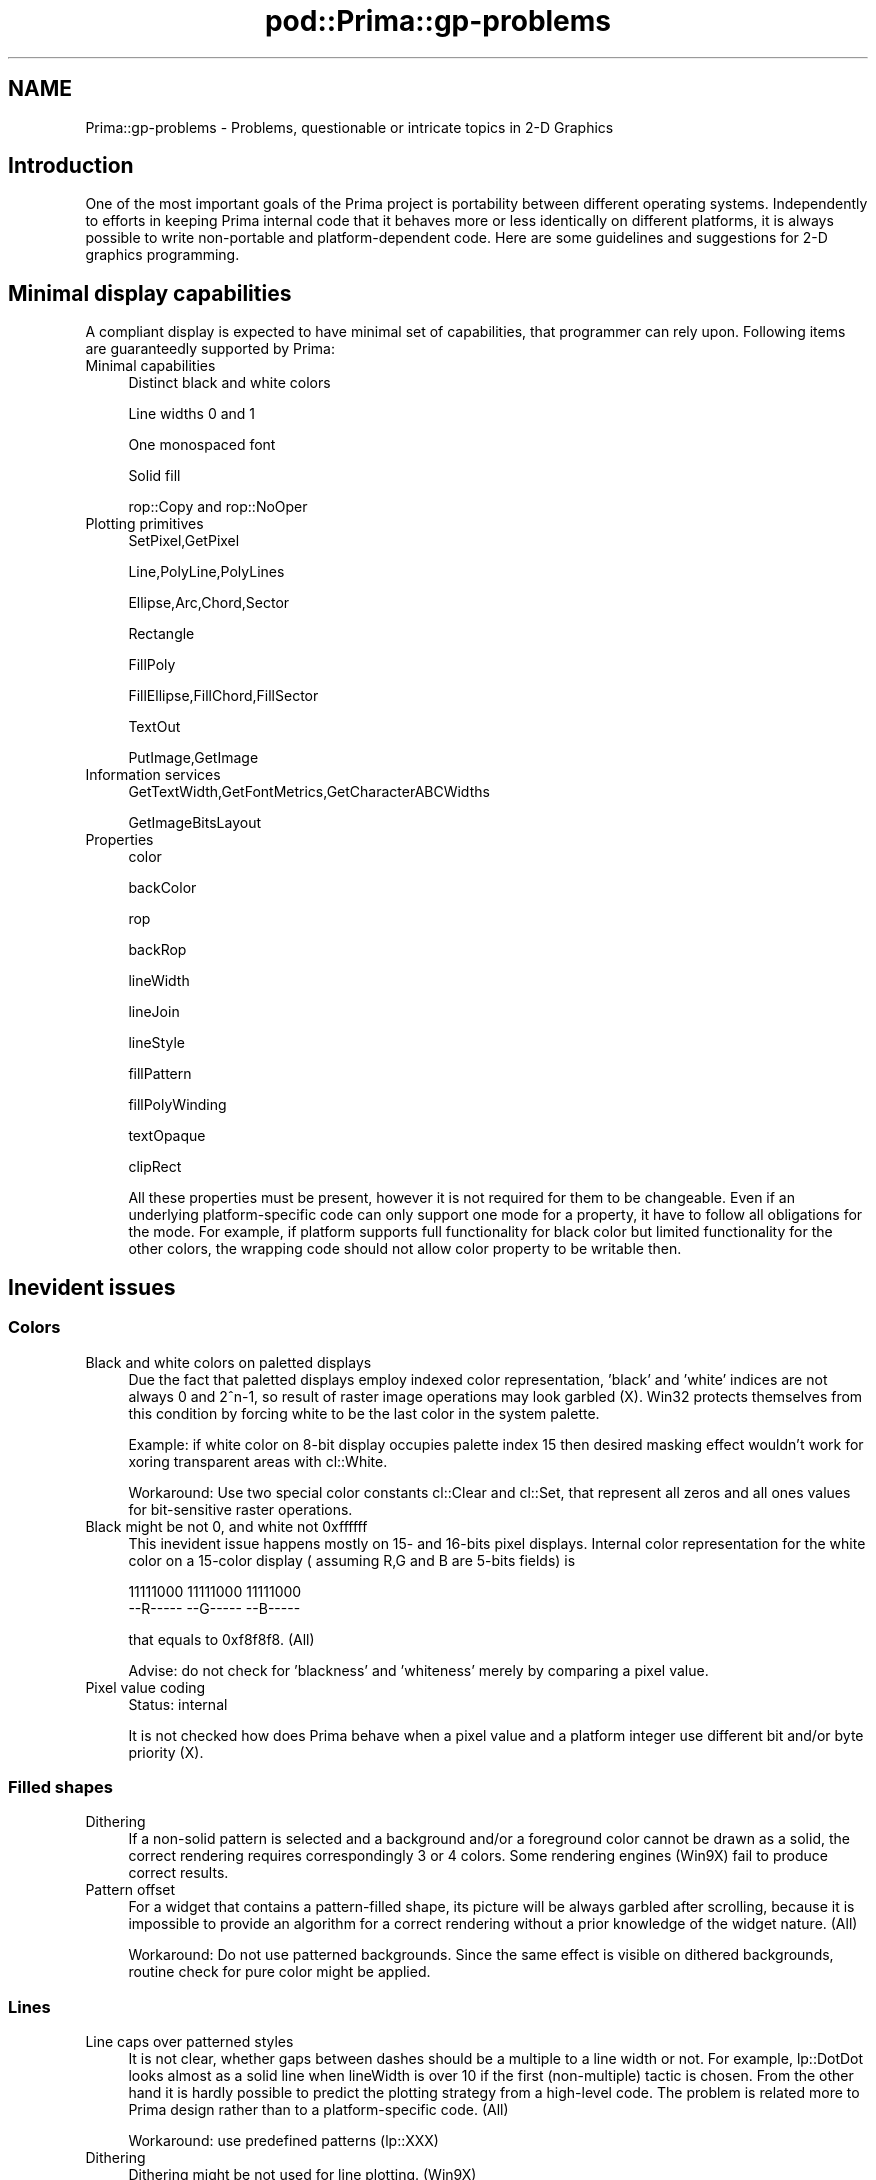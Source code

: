 .\" Automatically generated by Pod::Man 2.28 (Pod::Simple 3.29)
.\"
.\" Standard preamble:
.\" ========================================================================
.de Sp \" Vertical space (when we can't use .PP)
.if t .sp .5v
.if n .sp
..
.de Vb \" Begin verbatim text
.ft CW
.nf
.ne \\$1
..
.de Ve \" End verbatim text
.ft R
.fi
..
.\" Set up some character translations and predefined strings.  \*(-- will
.\" give an unbreakable dash, \*(PI will give pi, \*(L" will give a left
.\" double quote, and \*(R" will give a right double quote.  \*(C+ will
.\" give a nicer C++.  Capital omega is used to do unbreakable dashes and
.\" therefore won't be available.  \*(C` and \*(C' expand to `' in nroff,
.\" nothing in troff, for use with C<>.
.tr \(*W-
.ds C+ C\v'-.1v'\h'-1p'\s-2+\h'-1p'+\s0\v'.1v'\h'-1p'
.ie n \{\
.    ds -- \(*W-
.    ds PI pi
.    if (\n(.H=4u)&(1m=24u) .ds -- \(*W\h'-12u'\(*W\h'-12u'-\" diablo 10 pitch
.    if (\n(.H=4u)&(1m=20u) .ds -- \(*W\h'-12u'\(*W\h'-8u'-\"  diablo 12 pitch
.    ds L" ""
.    ds R" ""
.    ds C` ""
.    ds C' ""
'br\}
.el\{\
.    ds -- \|\(em\|
.    ds PI \(*p
.    ds L" ``
.    ds R" ''
.    ds C`
.    ds C'
'br\}
.\"
.\" Escape single quotes in literal strings from groff's Unicode transform.
.ie \n(.g .ds Aq \(aq
.el       .ds Aq '
.\"
.\" If the F register is turned on, we'll generate index entries on stderr for
.\" titles (.TH), headers (.SH), subsections (.SS), items (.Ip), and index
.\" entries marked with X<> in POD.  Of course, you'll have to process the
.\" output yourself in some meaningful fashion.
.\"
.\" Avoid warning from groff about undefined register 'F'.
.de IX
..
.nr rF 0
.if \n(.g .if rF .nr rF 1
.if (\n(rF:(\n(.g==0)) \{
.    if \nF \{
.        de IX
.        tm Index:\\$1\t\\n%\t"\\$2"
..
.        if !\nF==2 \{
.            nr % 0
.            nr F 2
.        \}
.    \}
.\}
.rr rF
.\"
.\" Accent mark definitions (@(#)ms.acc 1.5 88/02/08 SMI; from UCB 4.2).
.\" Fear.  Run.  Save yourself.  No user-serviceable parts.
.    \" fudge factors for nroff and troff
.if n \{\
.    ds #H 0
.    ds #V .8m
.    ds #F .3m
.    ds #[ \f1
.    ds #] \fP
.\}
.if t \{\
.    ds #H ((1u-(\\\\n(.fu%2u))*.13m)
.    ds #V .6m
.    ds #F 0
.    ds #[ \&
.    ds #] \&
.\}
.    \" simple accents for nroff and troff
.if n \{\
.    ds ' \&
.    ds ` \&
.    ds ^ \&
.    ds , \&
.    ds ~ ~
.    ds /
.\}
.if t \{\
.    ds ' \\k:\h'-(\\n(.wu*8/10-\*(#H)'\'\h"|\\n:u"
.    ds ` \\k:\h'-(\\n(.wu*8/10-\*(#H)'\`\h'|\\n:u'
.    ds ^ \\k:\h'-(\\n(.wu*10/11-\*(#H)'^\h'|\\n:u'
.    ds , \\k:\h'-(\\n(.wu*8/10)',\h'|\\n:u'
.    ds ~ \\k:\h'-(\\n(.wu-\*(#H-.1m)'~\h'|\\n:u'
.    ds / \\k:\h'-(\\n(.wu*8/10-\*(#H)'\z\(sl\h'|\\n:u'
.\}
.    \" troff and (daisy-wheel) nroff accents
.ds : \\k:\h'-(\\n(.wu*8/10-\*(#H+.1m+\*(#F)'\v'-\*(#V'\z.\h'.2m+\*(#F'.\h'|\\n:u'\v'\*(#V'
.ds 8 \h'\*(#H'\(*b\h'-\*(#H'
.ds o \\k:\h'-(\\n(.wu+\w'\(de'u-\*(#H)/2u'\v'-.3n'\*(#[\z\(de\v'.3n'\h'|\\n:u'\*(#]
.ds d- \h'\*(#H'\(pd\h'-\w'~'u'\v'-.25m'\f2\(hy\fP\v'.25m'\h'-\*(#H'
.ds D- D\\k:\h'-\w'D'u'\v'-.11m'\z\(hy\v'.11m'\h'|\\n:u'
.ds th \*(#[\v'.3m'\s+1I\s-1\v'-.3m'\h'-(\w'I'u*2/3)'\s-1o\s+1\*(#]
.ds Th \*(#[\s+2I\s-2\h'-\w'I'u*3/5'\v'-.3m'o\v'.3m'\*(#]
.ds ae a\h'-(\w'a'u*4/10)'e
.ds Ae A\h'-(\w'A'u*4/10)'E
.    \" corrections for vroff
.if v .ds ~ \\k:\h'-(\\n(.wu*9/10-\*(#H)'\s-2\u~\d\s+2\h'|\\n:u'
.if v .ds ^ \\k:\h'-(\\n(.wu*10/11-\*(#H)'\v'-.4m'^\v'.4m'\h'|\\n:u'
.    \" for low resolution devices (crt and lpr)
.if \n(.H>23 .if \n(.V>19 \
\{\
.    ds : e
.    ds 8 ss
.    ds o a
.    ds d- d\h'-1'\(ga
.    ds D- D\h'-1'\(hy
.    ds th \o'bp'
.    ds Th \o'LP'
.    ds ae ae
.    ds Ae AE
.\}
.rm #[ #] #H #V #F C
.\" ========================================================================
.\"
.IX Title "pod::Prima::gp-problems 3"
.TH pod::Prima::gp-problems 3 "2015-01-08" "perl v5.18.4" "User Contributed Perl Documentation"
.\" For nroff, turn off justification.  Always turn off hyphenation; it makes
.\" way too many mistakes in technical documents.
.if n .ad l
.nh
.SH "NAME"
Prima::gp\-problems \- Problems, questionable or intricate topics in 2\-D Graphics
.SH "Introduction"
.IX Header "Introduction"
One of the most important goals of the Prima project
is portability between different operating systems. Independently to
efforts in keeping Prima internal code that
it behaves more or less identically on different platforms, it is always possible
to write non-portable and platform-dependent code. 
Here are some guidelines and suggestions for 2\-D graphics
programming.
.SH "Minimal display capabilities"
.IX Header "Minimal display capabilities"
A compliant display is expected to have minimal set
of capabilities, that programmer can rely upon. 
Following items are guaranteedly supported by Prima:
.IP "Minimal capabilities" 4
.IX Item "Minimal capabilities"
Distinct black and white colors
.Sp
Line widths 0 and 1
.Sp
One monospaced font
.Sp
Solid fill
.Sp
rop::Copy and rop::NoOper
.IP "Plotting primitives" 4
.IX Item "Plotting primitives"
SetPixel,GetPixel
.Sp
Line,PolyLine,PolyLines
.Sp
Ellipse,Arc,Chord,Sector
.Sp
Rectangle
.Sp
FillPoly
.Sp
FillEllipse,FillChord,FillSector
.Sp
TextOut
.Sp
PutImage,GetImage
.IP "Information services" 4
.IX Item "Information services"
GetTextWidth,GetFontMetrics,GetCharacterABCWidths
.Sp
GetImageBitsLayout
.IP "Properties" 4
.IX Item "Properties"
color
.Sp
backColor
.Sp
rop
.Sp
backRop
.Sp
lineWidth
.Sp
lineJoin
.Sp
lineStyle
.Sp
fillPattern
.Sp
fillPolyWinding
.Sp
textOpaque
.Sp
clipRect
.Sp
All these properties must be present, however it is not
required for them to be changeable. Even if an underlying platform-specific code 
can only support one mode for a property, it have to follow all 
obligations for the mode. For example, if platform supports
full functionality for black color but limited functionality for the other colors,
the wrapping code should not allow color property to be writable then.
.SH "Inevident issues"
.IX Header "Inevident issues"
.SS "Colors"
.IX Subsection "Colors"
.IP "Black and white colors on paletted displays" 4
.IX Item "Black and white colors on paletted displays"
Due the fact that paletted displays employ indexed color 
representation, 'black' and 'white' indices are not always
0 and 2^n\-1, so result of raster image operations may look garbled (X).
Win32 protects themselves from this condition by 
forcing white to be the last color in the system palette.
.Sp
Example: if white color on 8\-bit display occupies palette index 15 
then desired masking effect wouldn't work 
for xoring transparent areas with cl::White.
.Sp
Workaround: Use two special color constants
cl::Clear and cl::Set, that represent all zeros and all ones values
for bit-sensitive raster operations.
.IP "Black might be not 0, and white not 0xffffff" 4
.IX Item "Black might be not 0, and white not 0xffffff"
This inevident issue happens mostly on 15\- and 16\-bits
pixel displays. Internal color representation for the white color 
on a 15\-color display ( assuming R,G and B are 5\-bits fields) is
.Sp
.Vb 2
\& 11111000 11111000 11111000
\& \-\-R\-\-\-\-\- \-\-G\-\-\-\-\- \-\-B\-\-\-\-\-
.Ve
.Sp
that equals to 0xf8f8f8. (All)
.Sp
Advise: do not check for 'blackness' and 'whiteness'
merely by comparing a pixel value.
.IP "Pixel value coding" 4
.IX Item "Pixel value coding"
Status: internal
.Sp
It is not checked how does Prima behave when a pixel value and 
a platform integer use different bit and/or byte priority (X).
.SS "Filled shapes"
.IX Subsection "Filled shapes"
.IP "Dithering" 4
.IX Item "Dithering"
If a non-solid pattern is
selected and a background and/or a foreground color
cannot be drawn as a solid, the correct rendering requires 
correspondingly 3 or 4 colors.  Some rendering engines (Win9X)
fail to produce correct results.
.IP "Pattern offset" 4
.IX Item "Pattern offset"
For a widget that contains a pattern-filled shape, 
its picture will be always garbled after scrolling, 
because it is impossible to provide an algorithm
for a correct rendering without a prior knowledge of the
widget nature. (All)
.Sp
Workaround: Do not use patterned backgrounds. 
Since the same effect is visible on dithered 
backgrounds, routine check for pure color might be applied.
.SS "Lines"
.IX Subsection "Lines"
.IP "Line caps over patterned styles" 4
.IX Item "Line caps over patterned styles"
It is not clear, whether
gaps between dashes should be a multiple to a line width or
not. For example, lp::DotDot looks almost as a solid line when
lineWidth is over 10 if the first (non-multiple) tactic is chosen.
From the other hand it is hardly possible to predict the plotting 
strategy from a high-level code. The problem is related more to Prima 
design rather than to a platform-specific code. (All)
.Sp
Workaround: use predefined patterns (lp::XXX)
.IP "Dithering" 4
.IX Item "Dithering"
Dithering might be not used for line plotting. (Win9X)
.IP "Arcs and circles" 4
.IX Item "Arcs and circles"
Drawing is dependent in X11 on an X servers \- different X servers do different plotting
strategies on small (less than 3 pixels) diameters. Current version is adapted best to the
latest (2010) Xorg capabilities. See discussion on \s-1CPAN\s0 bug https://rt.cpan.org/Ticket/Display.html?id=62972 .
.SS "Fonts"
.IX Subsection "Fonts"
.IP "Font metric inconsistency" 4
.IX Item "Font metric inconsistency"
A font is loaded by request with one size,
but claims another afterwards.(X).
.Sp
Impact: system-dependent font description may not match
to Prima's.
.Sp
Advise: do not try to deduce Prima font metrics from
system-dependent ones and vice versa.
.IP "Transparent plotting" 4
.IX Item "Transparent plotting"
No internal function for drawing transparent bitmaps (like fonts).
Therefore, if a font emulation is desired, special ROPs cannot be
reproduced. (Win9X, WinNT)
.Sp
Impact: font emulation is laborsome, primarily because the glyphs 
have to be plotted by consequential anding and xoring a bitmap.
Full spectrum of the raster operations cannot be achieved with this
approach.
.IP "Kerning" 4
.IX Item "Kerning"
Prima do not use text kernings, nor
encourages underlying platform-specific code to use it \- primarily
because of its complexity.
From the other hand, sometimes glyph position cannot be 
determined correctly if no information for the text kerning 
is provided. (Win9X)
.IP "Text background" 4
.IX Item "Text background"
If a text is drawn with non-CopyPut raster operation, text background 
is not expected to be mixed with symbols \- however this is hardly reachable,
so results differs for different platforms.
.Sp
Text background may be only drawn with pure ( non-dithered ) color
(Win9X,WinNT) \- but this is (arguably) a more correct behavior.
.Sp
Advise: Do not use ::rop2 and text background for special effects
.IP "Internal platform features" 4
.IX Item "Internal platform features"
Font change notification is not provided. (X)
.Sp
Raster fonts cannot be synthesized (partly X)
.SS "Raster operations ( ROPs)"
.IX Subsection "Raster operations ( ROPs)"
Background raster operations are not supported (X,Win9X,WinNT) and
foreground ROPs have limited number of modes (X). Not all ROPs
can be emulated for certain primitives, like fonts,
complex shapes, and patterned shapes.
.PP
It is yet unclear which primitives have to support ROPs, \-
like FloodFill and SetPixel. Behavior of the current implementation 
is that they do not.
.SS "Arcs"
.IX Subsection "Arcs"
Platforms tend to produce different results for 
angles outside 0 and 2pi. Although Prima assures that 
correct plotting would be performed for any angle,
minor inconsistencies may be noticed.
If emulating, note that 2 and 4\-pi arcs
are not the same \- for example, they look differently 
with rop::Xor.
.SS "Palettes"
.IX Subsection "Palettes"
.IP "Static palettes" 4
.IX Item "Static palettes"
Some displays are unable to change their hardware palette,
so detecting 8\- or 4\- bits display doesn't automatically mean that
palette is writable.(X)
.IP "Widget::palette" 4
.IX Item "Widget::palette"
Widget::palette property is used for explicit declaration of extra 
color needs for a widget. The request might be satisfacted in different
ways, or might not at all. It is advisable not to rely onto platform
behavior for the palette operations.
.IP "Dynamic palette change" 4
.IX Item "Dynamic palette change"
It is possible (usually on 8\-bits displays) for a display to
change asynchronously its hardware palette in order to process 
different color requests. All platforms behave differently.
.Sp
Win9X/WinNT \- only one top-level window at a time 
and its direct children ( not ::\fIclipOwner\fR\|(0)) can benefit
from using Widget::palette. System palette is switched every time 
as different windows moved to the front.
.Sp
X \- Any application can easily ruin system color table.
Since this behavior is such by design, no workaround can be
applied here.
.SS "Bitmaps"
.IX Subsection "Bitmaps"
.IP "Invalid scaling" 4
.IX Item "Invalid scaling"
Scaling is invalid (Win9X) or not supported (X). Common mistake
is to not take into an account the fractional pixels that appear when
the scaling factor is more than 1. This mistake can be observed in Win9X.
.Sp
Workaround: none
.IP "Large scale factors" 4
.IX Item "Large scale factors"
Request for drawing a bitmap might fail 
if large scaling factor is selected. (Win9X,WinNT).
This effect is obviously due that fact that these platforms
scale the bitmap into a memory before the plotting takes place.
.SH "Platform-specific peculiarities"
.IX Header "Platform-specific peculiarities"
.SS "Windows 9X"
.IX Subsection "Windows 9X"
Amount of \s-1GDI\s0 objects can not exceed some unknown
threshold \- experiments show that 128 objects
is safe enough.
.PP
No transformations.
.PP
Color cursor creation routine is broken.
.PP
Filled shapes are broken.
.SS "X"
.IX Subsection "X"
No transformations
.PP
No bitmap scaling
.PP
No font rotation
.PP
No GetPixel, FloodFill ( along with some other primitives)
.PP
White is not 2^n\-1 on n\-bit paletted displays (tested on XFree86).
.PP
Filled shapes are broken.
.PP
Color bitmaps cannot be drawn onto mono bitmaps.
.SH "Implementation notes"
.IX Header "Implementation notes"
.SS "Win32"
.IX Subsection "Win32"
Plotting speed of DeviceBitmaps is somewhat less on 8\-bit displays
than Images and Icons. It is because DeviceBitmaps are bound
to their original palette, so putting a DeviceBitmap onto
different palette drawable employs inefficient algorithms in
order to provide correct results.
.SS "X"
.IX Subsection "X"
Image that was first drawn on a paletted
Drawable always seen in 8 colors if drawn afterwards on a Drawable with the
different palette. That is because the image has special cache in display
pixel format, but cache refresh on every PutImage call is absolutely
inappropriate (although technically possible).
It is planned to fix the problem by checking
the palette difference for every PutImage invocation.
\&\s-1NB \-\s0 the effect is seen on dynamic color displays only.
.SH "AUTHOR"
.IX Header "AUTHOR"
Dmitry Karasik, <dmitry@karasik.eu.org>.
.SH "SEE ALSO"
.IX Header "SEE ALSO"
Prima
